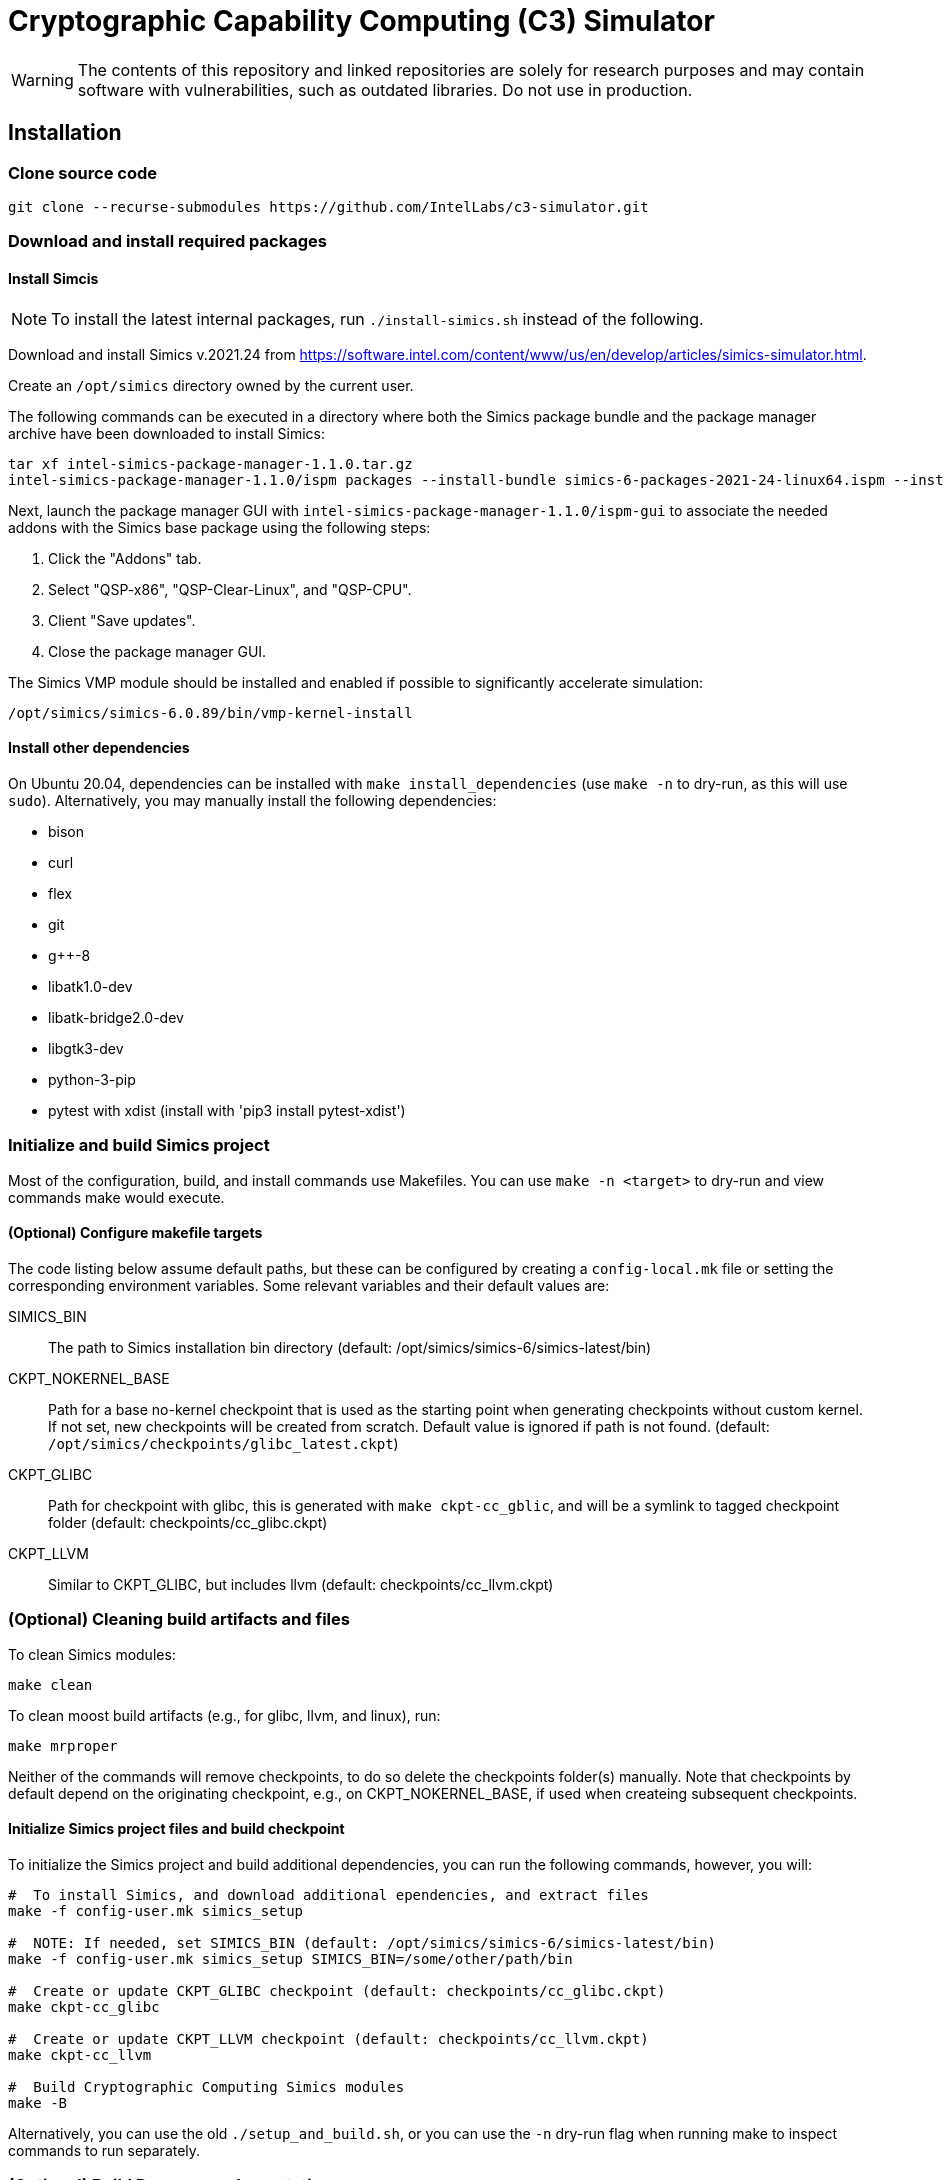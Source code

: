 = Cryptographic Capability Computing (C3) Simulator
:source-highlighter: pygments
:source-language: bash

:ispm-base: intel-simics-package-manager-1.1.0
:simics-base: /opt/simics/simics-6.0.89
:simics-pkg-ver: 2021.24
:simics-pkg-ver-stem: simics-6-packages-2021-24-linux64
:simics-repo-url: https://github.com/IntelLabs/c3-simulator.git
:CKPT_NOKERNEL_BASE: /opt/simics/checkpoints/glibc_latest.ckpt
:CKPT_KERNEL_BASE: /opt/simics/checkpoints/ubuntu-20.4_latest.ckpt
:CKPT_GLIBC: checkpoints/cc_glibc.ckpt
:CKPT_LLVM: checkpoints/cc_llvm.ckpt
:CKPT_KERNEL: checkpoints/cc_kernel.ckpt
:SIMICS_BIN: /opt/simics/simics-6/simics-latest/bin

WARNING: The contents of this repository and linked repositories are solely for
research purposes and may contain software with vulnerabilities, such as
outdated libraries. Do not use in production.

== Installation

=== Clone source code

[source,subs=attributes]
----
git clone --recurse-submodules {simics-repo-url}
----

=== Download and install required packages

==== Install Simcis

NOTE: To install the latest internal packages, run `./install-simics.sh` instead
of the following.

Download and install Simics v.{simics-pkg-ver} from https://software.intel.com/content/www/us/en/develop/articles/simics-simulator.html.

Create an `/opt/simics` directory owned by the current user.

The following commands can be executed in a directory where both the Simics
package bundle and the package manager archive have been downloaded to install
Simics:

[source,subs=attributes]
----
tar xf {ispm-base}.tar.gz
{ispm-base}/ispm packages --install-bundle {simics-pkg-ver-stem}.ispm --install-dir {simics-base} --non-interactive
----

Next, launch the package manager GUI with `{ispm-base}/ispm-gui` to associate the needed addons with the Simics base package using the following steps:

1. Click the "Addons" tab.
2. Select "QSP-x86", "QSP-Clear-Linux", and "QSP-CPU".
3. Client "Save updates".
4. Close the package manager GUI.

The Simics VMP module should be installed and enabled if possible to significantly accelerate simulation:

[source,subs=attributes]
----
{simics-base}/bin/vmp-kernel-install
----

==== Install other dependencies

On Ubuntu 20.04, dependencies can be installed with `make install_dependencies`
(use `make -n` to dry-run, as this will use `sudo`).  Alternatively, you may
manually install the following dependencies:

* bison
* curl
* flex
* git
* g++-8
* libatk1.0-dev
* libatk-bridge2.0-dev
* libgtk3-dev
* python-3-pip
* pytest with xdist (install with 'pip3 install pytest-xdist')

=== Initialize and build Simics project

Most of the configuration, build, and install commands use Makefiles. You can
use `make -n <target>` to dry-run and view commands make would execute.

==== (Optional) Configure makefile targets

The code listing below assume default paths, but these can be configured by
creating a `config-local.mk` file or setting the corresponding environment
variables. Some relevant variables and their default values are:

SIMICS_BIN :: The path to Simics installation bin directory (default:
{simics_bin})

CKPT_NOKERNEL_BASE :: Path for a base no-kernel checkpoint that is used as the
starting point when generating checkpoints without custom kernel. If not set,
new checkpoints will be created from scratch. Default value is ignored if path
is not found.  (default: `{ckpt_nokernel_base}`)

CKPT_GLIBC :: Path for checkpoint with glibc, this is generated with `make
ckpt-cc_gblic`, and will be a symlink to tagged checkpoint folder (default:
{ckpt_glibc})

CKPT_LLVM :: Similar to CKPT_GLIBC, but includes llvm (default: {ckpt_llvm})

=== (Optional) Cleaning build artifacts and files

To clean Simics modules:
----
make clean
----

To clean moost build artifacts (e.g., for glibc, llvm, and linux), run:

----
make mrproper
----

Neither of the commands will remove checkpoints, to do so delete the checkpoints
folder(s) manually. Note that checkpoints by default depend on the originating
checkpoint, e.g., on CKPT_NOKERNEL_BASE, if used when createing subsequent
checkpoints.

==== Initialize Simics project files and build checkpoint

To initialize the Simics project and build additional dependencies, you can run
the following commands, however, you will:

[source,subs=attributes]
----
#  To install Simics, and download additional ependencies, and extract files
make -f config-user.mk simics_setup

#  NOTE: If needed, set SIMICS_BIN (default: {simics_bin})
make -f config-user.mk simics_setup SIMICS_BIN=/some/other/path/bin

#  Create or update CKPT_GLIBC checkpoint (default: {ckpt_glibc})
make ckpt-cc_glibc

#  Create or update CKPT_LLVM checkpoint (default: {ckpt_llvm})
make ckpt-cc_llvm

#  Build Cryptographic Computing Simics modules
make -B
----

Alternatively, you can use the old `./setup_and_build.sh`, or you can use the
`-n` dry-run flag when running make to inspect commands to run separately.


=== (Optional) Build Doxygen codumentation

The follwoing commands creates doxygen documentation for `malloc`, `crypto` and
`modules` under `doc/doxygen`, you can browse the docs by starting from
`doc/doxygen/html/index.html`. The dcoumentation is auto-generated from inline
annotations in comments in the source code files themselves.

----
make documentation
----

=== (Optional) Checkpoint with Ubuntu and custom kernel

Linux has the following additional dependencies (which are auotmatically
installed by `make install_dependencies`):

* bison
* dwarves
* flex
* libelf-dev
* libssl-dev
* llvm

==== Crate initial Ubuntu checkpoint

To set up a Ubuntu checkpoint with a custom kernel, you first need to create a
base Ubuntu checkpoint. This may be done with an automated scripts, but success
may wary, in which case the initial checkpoint must be manually configured:

----
./simics -batch-mode scripts/install_ubuntu.simics
----

When done, use `write-cofniguration {ckpt_kernel_base}` to save a checkpoint.
The scripts by default expect to find the checkpoint at `{ckpt_kernel_base}`,
override `CKPT_KERNEL_BASE` in `config-local.mk` to use different path.

If the script failes, you may need to manually install Ubuntu. To do so, you can
follow the steps found in `scripts/install_ubuntu.simics`. To troubleshoot the
script, run with graphical console enabled; the initial boot will be in the VGA
view, after which GRUB will configure the serial console and continue
installation via that.

==== Update kernel

Once the base checkpoint is created, you should update `config-local.mk` to set
the CKPT_KERNEL_BASE to point where your fresh Ubuntu checkpoint is, and
CKPT_KERNEL to where you want to store your subsequent custom kernel
checkpoints. Once done, you can use the following command to generate a
checkpoint with a custom kernel:

[source,subs=attributes]
----
# Set CKPT_KERNEL_BASE in config-local.mk if needed, (default: {ckpt_kernel})
make {ckpt_kernel}
----

This will create a new checkpoint at CKPT_KERENL.GIT_SHA and create/update a
symlink to it at CKPT_KERNEL.

== Running a workload in Simics

./simics [simics_args] <run_script.simics> [run_arg1=val1 run_arg2=val2 ...]

Useful simics_args (optional):

	-no-win 		run simics with GUI windows hidden (can be displayed on demand)

	-batch-mode		run in batch mode (will exit with 0 on success or non-zero on error)


Most run scripts are based on the generic template scripts/runworkload_common.simics
It supports the following run-time arguments (see default values in the script):

	checkpoint		Specifies the checkpoint.

        system                  Sets the top level module. For QSP use "board" (default), for TGL: "tgl"

	compiler		Overrides the compiler for the workload (unless using custom build command).
				Default: g++

	gcc_flags		Additional compiler flags

	model			Selects the model to run the workload with.
				Values: cc / lim / lim_disp / zts / native. Default: cc
				Note: lim_disp configures the LIM model to perform data displacement instead of shifting.

	run_args		Specifies additional workload run arguments

	env_vars		Overrides environment arguments for the workload run command

	build_cmd		Overrides the default build command

	run_cmd			Overrides the default run command

	pre_run_fixup		Additional bash commands to execute inside Simics before running the workload

	debug			Set to 1 to enable Simics module debug printfs

	download_bin_path	If defined, the workload binary and the compiled libc will be downloaded to the specified host directory.

	disable_meta_check	LIM-only setting. If set to 1, tags and bounds will not be evaluated

	break_on_exeption	LIM-only setting. If set to 1, will stop simulation on exeptions (excl. Page Fault)

	magic			Set to 1 to enable magic breakpoint

	mem_profiler		Set to 1 to enable memory profiler

	run_cycles=N		If set, the workload will run for N billion cycles and pause.
				Default: and stop after completion

	cache			Set to 1 to enable caching model

	exit			Set to 1 to exit on completion (code 0) or error (non-zero code)

Additional run-time arguments for specific scripts:
spec/scripts/generic.simics:

	spec			Specifies the SPEC workload name.

	spec_size		Specifies the SPEC experiment size (test/ref)


Useful examples:

        ./simics spec/scripts/generic.simics spec=libquantum spec_size=test model=lim cache=1

        ./simics unit_tests/runtest_common.simics model=lim workload_name=lim_malloc_test src_path=unit_tests src_file=lim_malloc_test.cpp run_args="--gtest_filter=Calloc*"

== Regression Testing with PyTest:

Run all tests (12 jobs in parallel):

	pytest -n12 -v python_tests --checkpoint /path/to/checkpoint.ckpt [--model <native|cc|lim>]

Run only spec tests:

	all spec workloads:
		pytest -n12 -v python_tests/test_spec.py --checkpoint /path/to/checkpoint.ckpt

	specific workloads:
		pytest -v python_tests/test_spec.py --checkpoint /path/to/checkpoint.ckpt --spec <workload_name> --spec <workload_name> ...

Run only unit tests:

	pytest -n12 -v python_tests/test_unit.py --checkpoint /path/to/checkpoint.ckpt

Expected result of unit tests
	=== 1 failed, 17 passed, 26 skipped, 1 xfailed in 689.39s (0:11:29) ====

Common options:

	--model			Run tests only with the specified model.
				Can specify multiple by appending '--model <model_name>' for each model
	-d 			load-balance tests.  shortcut for '--dist=load'


== (Optional) pre-commit hooks

To enforce coding guidelines locally, you can install pre-commit hooks that run
tests on the staged changes before allowing a commit to pass. To enable default
commit hooks, you can run

----
#  To install, run:
make pre-commit-install
#  To uninstall, run:
make pre-commit-uninstall
----

The pre-commit hook will apply whitespace fixes automatically to your working
tree, you can inspect those changes using `git diff`, and then add them to your
commit. The pre-commit hook also runs `clang-format` and `cpplint` checks. You
may need to manually adress issues reported by `cpplint`. Cosmetic code style
changes can be automatically applied by running `clang-format -i <filename>`, or
without the `-i` flag to only inspect changes without applying them.

In some cases you may not be able to fix all changes, or may need to commit
files intentionally violate code style rules, to do so, you can always run `git
commit --no-verify`, however, when possible, avoid disregarding issues.
